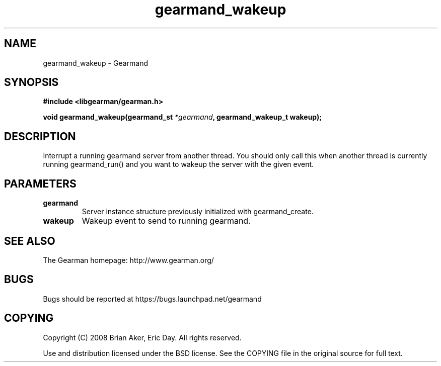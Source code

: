 .TH gearmand_wakeup 3 2009-06-01 "Gearman" "Gearman"
.SH NAME
gearmand_wakeup \- Gearmand
.SH SYNOPSIS
.B #include <libgearman/gearman.h>
.sp
.BI "void gearmand_wakeup(gearmand_st " *gearmand ", gearmand_wakeup_t wakeup);"
.SH DESCRIPTION
Interrupt a running gearmand server from another thread. You should only
call this when another thread is currently running gearmand_run() and you
want to wakeup the server with the given event.
.SH PARAMETERS
.TP
.BR gearmand
Server instance structure previously initialized with
gearmand_create.
.TP
.BR wakeup
Wakeup event to send to running gearmand.
.SH "SEE ALSO"
The Gearman homepage: http://www.gearman.org/
.SH BUGS
Bugs should be reported at https://bugs.launchpad.net/gearmand
.SH COPYING
Copyright (C) 2008 Brian Aker, Eric Day. All rights reserved.

Use and distribution licensed under the BSD license. See the COPYING file in the original source for full text.
